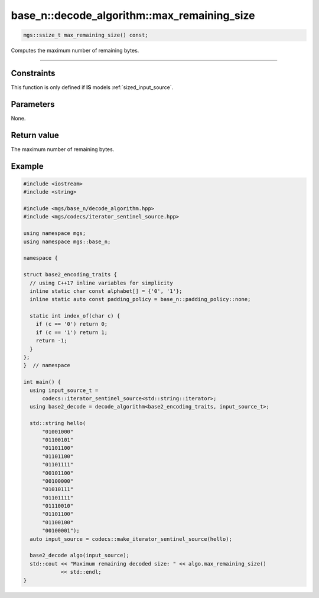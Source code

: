********************************************
base_n::decode_algorithm::max_remaining_size
********************************************

.. code-block:: cpp

   mgs::ssize_t max_remaining_size() const;

Computes the maximum number of remaining bytes.

----

Constraints
===========

This function is only defined if **IS** models :ref:`sized_input_source`.

Parameters
==========

None.

Return value
============

The maximum number of remaining bytes.

Example
=======

.. code-block:: cpp

   #include <iostream>
   #include <string>

   #include <mgs/base_n/decode_algorithm.hpp>
   #include <mgs/codecs/iterator_sentinel_source.hpp>

   using namespace mgs;
   using namespace mgs::base_n;

   namespace {

   struct base2_encoding_traits {
     // using C++17 inline variables for simplicity
     inline static char const alphabet[] = {'0', '1'};
     inline static auto const padding_policy = base_n::padding_policy::none;

     static int index_of(char c) {
       if (c == '0') return 0;
       if (c == '1') return 1;
       return -1;
     }
   };
   }  // namespace

   int main() {
     using input_source_t =
         codecs::iterator_sentinel_source<std::string::iterator>;
     using base2_decode = decode_algorithm<base2_encoding_traits, input_source_t>;

     std::string hello(
         "01001000"
         "01100101"
         "01101100"
         "01101100"
         "01101111"
         "00101100"
         "00100000"
         "01010111"
         "01101111"
         "01110010"
         "01101100"
         "01100100"
         "00100001");
     auto input_source = codecs::make_iterator_sentinel_source(hello);

     base2_decode algo(input_source);
     std::cout << "Maximum remaining decoded size: " << algo.max_remaining_size()
               << std::endl;
   }
